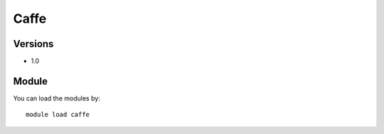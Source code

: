 .. _backbone-label:

Caffe
==============================

Versions
~~~~~~~~
- 1.0

Module
~~~~~~~~
You can load the modules by::

    module load caffe

